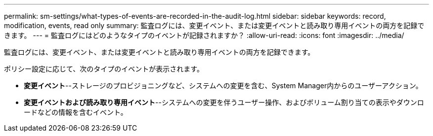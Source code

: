 ---
permalink: sm-settings/what-types-of-events-are-recorded-in-the-audit-log.html 
sidebar: sidebar 
keywords: record, modification, events, read only 
summary: 監査ログには、変更イベント、または変更イベントと読み取り専用イベントの両方を記録できます。 
---
= 監査ログにはどのようなタイプのイベントが記録されますか？
:allow-uri-read: 
:icons: font
:imagesdir: ../media/


[role="lead"]
監査ログには、変更イベント、または変更イベントと読み取り専用イベントの両方を記録できます。

ポリシー設定に応じて、次のタイプのイベントが表示されます。

* *変更イベント*--ストレージのプロビジョニングなど、システムへの変更を含む、System Manager内からのユーザーアクション。
* *変更イベントおよび読み取り専用イベント*--システムへの変更を伴うユーザー操作、およびボリューム割り当ての表示やダウンロードなどの情報を含むイベント。

